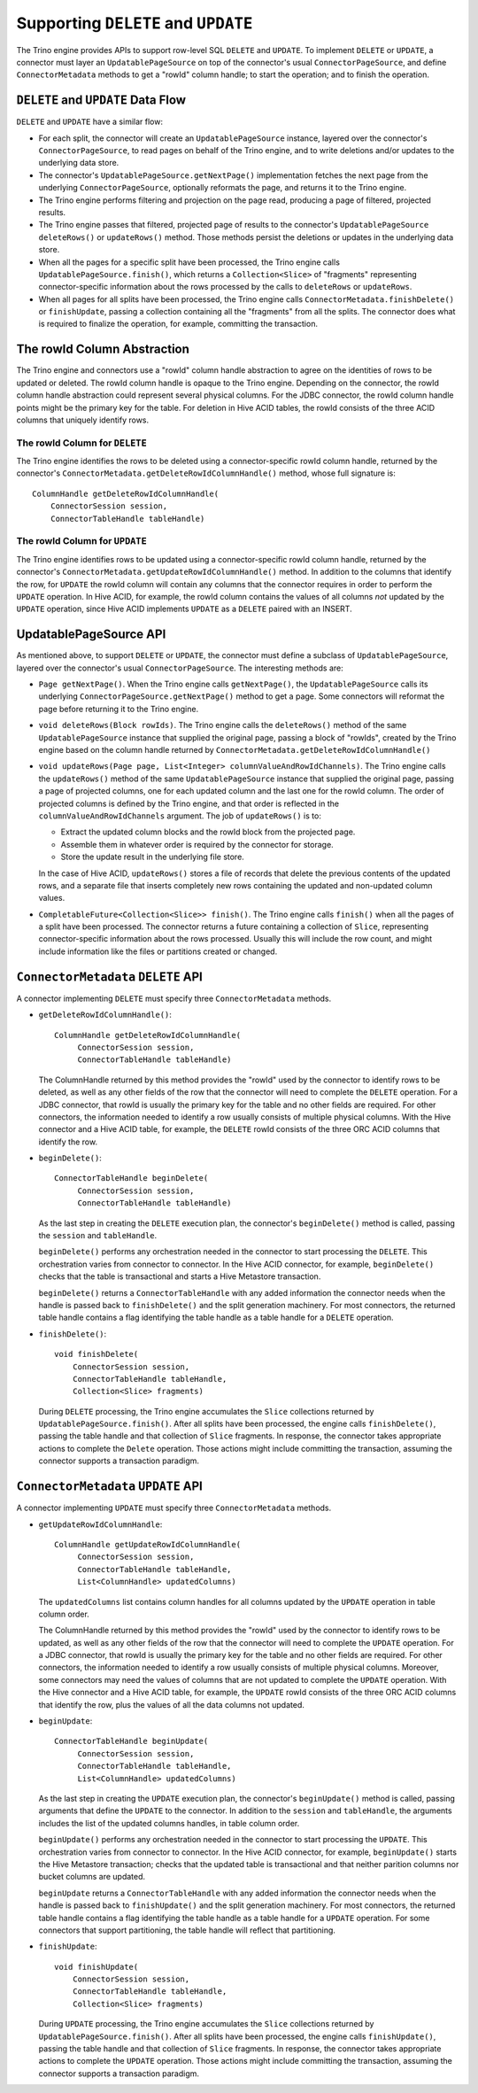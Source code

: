 ====================================
Supporting ``DELETE`` and ``UPDATE``
====================================

The Trino engine provides APIs to support row-level SQL ``DELETE`` and ``UPDATE``.
To implement ``DELETE`` or ``UPDATE``, a connector must layer an ``UpdatablePageSource``
on top of the connector's usual ``ConnectorPageSource``, and define ``ConnectorMetadata``
methods to get a "rowId" column handle; to start the operation; and to finish the operation.

``DELETE`` and ``UPDATE`` Data Flow
===================================

``DELETE`` and ``UPDATE`` have a similar flow:

* For each split, the connector will create an ``UpdatablePageSource`` instance, layered over the
  connector's ``ConnectorPageSource``, to read pages on behalf of the Trino engine, and to
  write deletions and/or updates to the underlying data store.
* The connector's ``UpdatablePageSource.getNextPage()`` implementation fetches the next page
  from the underlying ``ConnectorPageSource``, optionally reformats the page, and returns it
  to the Trino engine.
* The Trino engine performs filtering and projection on the page read, producing a page of filtered,
  projected results.
* The Trino engine passes that filtered, projected page of results to the connector's
  ``UpdatablePageSource`` ``deleteRows()`` or ``updateRows()`` method.  Those methods persist
  the deletions or updates in the underlying data store.
* When all the pages for a specific split have been processed, the Trino engine calls
  ``UpdatablePageSource.finish()``, which returns a ``Collection<Slice>`` of "fragments"
  representing connector-specific information about the rows processed by the calls to
  ``deleteRows`` or ``updateRows``.
* When all pages for all splits have been processed, the Trino engine calls ``ConnectorMetadata.finishDelete()`` or
  ``finishUpdate``, passing a collection containing all the "fragments" from all the splits.  The connector
  does what is required to finalize the operation, for example, committing the transaction.

The rowId Column Abstraction
============================

The Trino engine and connectors use a "rowId" column handle abstraction to agree on the identities of rows
to be updated or deleted.  The rowId column handle is opaque to the Trino engine.  Depending on the connector,
the rowId column handle abstraction could represent several physical columns.  For the JDBC connector, the rowId
column handle points might be the primary key for the table.  For deletion in Hive ACID tables, the rowId consists
of the three ACID columns that uniquely identify rows.

The rowId Column for ``DELETE``
-------------------------------

The Trino engine identifies the rows to be deleted using a connector-specific
rowId column handle, returned by the connector's ``ConnectorMetadata.getDeleteRowIdColumnHandle()``
method, whose full signature is::

    ColumnHandle getDeleteRowIdColumnHandle(
        ConnectorSession session,
        ConnectorTableHandle tableHandle)

The rowId Column for ``UPDATE``
-------------------------------

The Trino engine identifies rows to be updated using a connector-specific rowId column handle,
returned by the connector's ``ConnectorMetadata.getUpdateRowIdColumnHandle()``
method.  In addition to the columns that identify the row, for ``UPDATE`` the rowId column will contain
any columns that the connector requires in order to perform the ``UPDATE`` operation.  In Hive ACID, for example,
the rowId column contains the values of all columns *not* updated by the ``UPDATE`` operation, since Hive ACID
implements ``UPDATE`` as a ``DELETE`` paired with an INSERT.

UpdatablePageSource API
=======================

As mentioned above, to support ``DELETE`` or ``UPDATE``, the connector must define a subclass of
``UpdatablePageSource``, layered over the connector's usual ``ConnectorPageSource``.  The interesting methods are:

* ``Page getNextPage()``.  When the Trino engine calls ``getNextPage()``, the ``UpdatablePageSource`` calls
  its underlying ``ConnectorPageSource.getNextPage()`` method to get a page.  Some connectors will reformat
  the page before returning it to the Trino engine.

* ``void deleteRows(Block rowIds)``.  The Trino engine calls the ``deleteRows()`` method of the same ``UpdatablePageSource``
  instance that supplied the original page,  passing a block of "rowIds", created by the Trino engine based on the column
  handle returned by ``ConnectorMetadata.getDeleteRowIdColumnHandle()``

* ``void updateRows(Page page, List<Integer> columnValueAndRowIdChannels)``.  The Trino engine calls the ``updateRows()``
  method of the same ``UpdatablePageSource`` instance that supplied the original page, passing a page of projected columns,
  one for each updated column and the last one for the rowId column.  The order of projected columns is defined by the Trino engine,
  and that order is reflected in the ``columnValueAndRowIdChannels`` argument.  The job of ``updateRows()`` is to:

  * Extract the updated column blocks and the rowId block from the projected page.
  * Assemble them in whatever order is required by the connector for storage.
  * Store the update result in the underlying file store.

  In the case of Hive ACID, ``updateRows()`` stores a file of records that delete the
  previous contents of the updated rows, and a separate file that inserts completely
  new rows containing the updated and non-updated column values.

* ``CompletableFuture<Collection<Slice>> finish()``.  The Trino engine calls ``finish()`` when all the pages
  of a split have been processed.  The connector returns a future containing a collection of ``Slice``, representing
  connector-specific information about the rows processed.  Usually this will include the row count, and might
  include information like the files or partitions created or changed.

``ConnectorMetadata`` ``DELETE`` API
====================================

A connector implementing ``DELETE`` must specify three ``ConnectorMetadata`` methods.

* ``getDeleteRowIdColumnHandle()``::

   ColumnHandle getDeleteRowIdColumnHandle(
        ConnectorSession session,
        ConnectorTableHandle tableHandle)

  The ColumnHandle returned by this method provides the "rowId" used by the connector to identify rows to be deleted, as
  well as any other fields of the row that the connector will need to complete the ``DELETE`` operation.
  For a JDBC connector, that rowId is usually the primary key for the table and no other fields are required.
  For other connectors, the information needed to identify a row usually consists of multiple physical columns.
  With the Hive connector and a Hive ACID table, for example, the ``DELETE`` rowId consists of the three ORC ACID columns
  that identify the row.

* ``beginDelete()``::

    ConnectorTableHandle beginDelete(
         ConnectorSession session,
         ConnectorTableHandle tableHandle)

  As the last step in creating the ``DELETE`` execution plan, the connector's ``beginDelete()`` method is called,
  passing the ``session`` and ``tableHandle``.

  ``beginDelete()`` performs any orchestration needed in the connector to start processing the ``DELETE``.
  This orchestration varies from connector to connector.  In the Hive ACID connector, for example, ``beginDelete()``
  checks that the table is transactional and starts a Hive Metastore transaction.

  ``beginDelete()`` returns a ``ConnectorTableHandle`` with any added information the connector needs when the handle
  is passed back to ``finishDelete()`` and the split generation machinery.  For most connectors, the returned table
  handle contains a flag identifying the table handle as a table handle for a ``DELETE`` operation.

* ``finishDelete()``::

      void finishDelete(
          ConnectorSession session,
          ConnectorTableHandle tableHandle,
          Collection<Slice> fragments)

  During ``DELETE`` processing, the Trino engine accumulates the ``Slice`` collections returned by ``UpdatablePageSource.finish()``.
  After all splits have been processed, the engine calls ``finishDelete()``, passing the table handle and that
  collection of ``Slice`` fragments.  In response, the connector takes appropriate actions to complete the ``Delete`` operation.
  Those actions might include committing the transaction, assuming the connector supports a transaction paradigm.

``ConnectorMetadata`` ``UPDATE`` API
====================================

A connector implementing ``UPDATE`` must specify three ``ConnectorMetadata`` methods.

* ``getUpdateRowIdColumnHandle``::

   ColumnHandle getUpdateRowIdColumnHandle(
        ConnectorSession session,
        ConnectorTableHandle tableHandle,
        List<ColumnHandle> updatedColumns)

  The ``updatedColumns`` list contains column handles for all columns updated by the ``UPDATE`` operation in table column order.

  The ColumnHandle returned by this method provides the "rowId" used by the connector to identify rows to be updated, as
  well as any other fields of the row that the connector will need to complete the ``UPDATE`` operation.
  For a JDBC connector, that rowId is usually the primary key for the table and no other fields are required.
  For other connectors, the information needed to identify a row usually consists of multiple physical columns.
  Moreover, some connectors may need the values of columns that are not updated to complete the ``UPDATE`` operation.
  With the Hive connector and a Hive ACID table, for example, the ``UPDATE`` rowId consists of the three ORC ACID columns
  that identify the row, plus the values of all the data columns not updated.

* ``beginUpdate``::

    ConnectorTableHandle beginUpdate(
         ConnectorSession session,
         ConnectorTableHandle tableHandle,
         List<ColumnHandle> updatedColumns)

  As the last step in creating the ``UPDATE`` execution plan, the connector's ``beginUpdate()`` method is called,
  passing arguments that define the ``UPDATE`` to the connector.  In addition to the ``session``
  and ``tableHandle``, the arguments includes the list of the updated columns handles, in table column order.

  ``beginUpdate()`` performs any orchestration needed in the connector to start processing the ``UPDATE``.
  This orchestration varies from connector to connector.  In the Hive ACID connector, for example, ``beginUpdate()``
  starts the Hive Metastore transaction; checks that the updated table is transactional and that neither
  parition columns nor bucket columns are updated.

  ``beginUpdate`` returns a ``ConnectorTableHandle`` with any added information the connector needs when the handle
  is passed back to ``finishUpdate()`` and the split generation machinery.  For most connectors, the returned table
  handle contains a flag identifying the table handle as a table handle for a ``UPDATE`` operation.  For some connectors
  that support partitioning, the table handle will reflect that partitioning.

* ``finishUpdate``::

      void finishUpdate(
          ConnectorSession session,
          ConnectorTableHandle tableHandle,
          Collection<Slice> fragments)

  During ``UPDATE`` processing, the Trino engine accumulates the ``Slice`` collections returned by ``UpdatablePageSource.finish()``.
  After all splits have been processed, the engine calls ``finishUpdate()``, passing the table handle and that
  collection of ``Slice`` fragments.  In response, the connector takes appropriate actions to complete the ``UPDATE`` operation.
  Those actions might include committing the transaction, assuming the connector supports a transaction paradigm.
